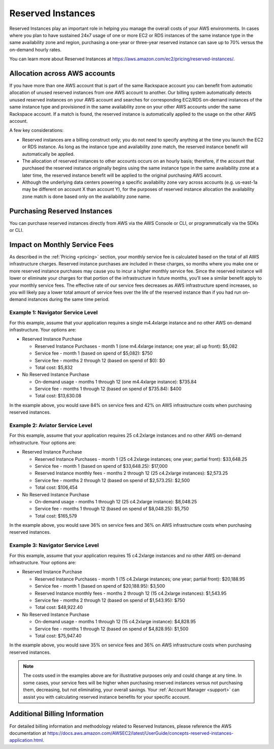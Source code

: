 .. _reserved_instances:

==================
Reserved Instances
==================

Reserved Instances play an important role in helping you manage the
overall costs of your AWS environments. In cases where you plan to have
sustained 24x7 usage of one or more EC2 or RDS instances of the same
instance type in the same availability zone and region, purchasing a
one-year or three-year reserved instance can save up to 70% versus the
on-demand hourly rates.

You can learn more about Reserved Instances at
https://aws.amazon.com/ec2/pricing/reserved-instances/.

Allocation across AWS accounts
------------------------------

If you have more than one AWS account that is part of the same Rackspace
account you can benefit from automatic allocation of unused reserved
instances from one AWS account to another. Our billing system automatically
detects unused reserved instances on your AWS account and searches for
corresponding EC2/RDS on-demand instances of the same instance type and
provisioned in the same availability zone on your other AWS accounts under
the same Rackspace account. If a match is found, the reserved instance is
automatically applied to the usage on the other AWS account.

A few key considerations:

* Reserved instances are a billing construct only; you do not need to specify
  anything at the time you launch the EC2 or RDS instance. As long as the
  instance type and availability zone match, the reserved instance benefit
  will automatically be applied.
* The allocation of reserved instances to other accounts occurs on an hourly
  basis; therefore, if the account that purchased the reserved instance
  originally begins using the same instance type in the same availability
  zone at a later time, the reserved instance benefit will be applied to
  the original purchasing AWS account.
* Although the underlying data centers powering a specific availability
  zone vary across accounts (e.g. us-east-1a may be different on account X
  than account Y), for the purposes of reserved instance allocation the
  availability zone match is done based only on the availability zone name.

Purchasing Reserved Instances
-----------------------------

You can purchase reserved instances directly from AWS via the AWS Console
or CLI, or programmatically via the SDKs or CLI.

Impact on Monthly Service Fees
------------------------------

As described in the :ref:`Pricing <pricing>` section, your monthly service
fee is calculated based on the total of all AWS infrastructure charges.
Reserved instance purchases are included in these charges, so months where
you make one or more reserved instance purchases may cause you to incur a
higher monthly service fee. Since the reserved instance will lower or
eliminate your charges for that portion of the infrastructure in future
months, you'll see a similar benefit apply to your monthly service fees. The
effective rate of our service fees decreases as AWS infrastructure spend
increases, so you will likely pay a lower total amount of service fees
over the life of the reserved instance than if you had run on-demand
instances during the same time period.

Example 1: Navigator Service Level
^^^^^^^^^^^^^^^^^^^^^^^^^^^^^^^^^^

For this example, assume that your application requires a single m4.4xlarge
instance and no other AWS on-demand infrastructure. Your options are:

* Reserved Instance Purchase

  * Reserved Instance Purchases - month 1 (one m4.4xlarge instance; one
    year; all up front): $5,082
  * Service fee - month 1 (based on spend of $5,082): $750
  * Service fee - months 2 through 12 (based on spend of $0): $0
  * Total cost: $5,832

* No Reserved Instance Purchase

  * On-demand usage - months 1 through 12 (one m4.4xlarge instance): $735.84
  * Service fee - months 1 through 12 (based on spend of $735.84): $400
  * Total cost: $13,630.08

In the example above, you would save 84% on service fees and 42% on AWS
infrastructure costs when purchasing reserved instances.

Example 2: Aviator Service Level
^^^^^^^^^^^^^^^^^^^^^^^^^^^^^^^^

For this example, assume that your application requires 25 c4.2xlarge
instances and no other AWS on-demand infrastructure. Your options are:

* Reserved Instance Purchase

  * Reserved Instance Purchases - month 1 (25 c4.2xlarge instances; one
    year; partial front): $33,648.25
  * Service fee - month 1 (based on spend of $33,648.25): $17,000
  * Reserved Instance monthly fees - months 2 through 12 (25 c4.2xlarge
    instances): $2,573.25
  * Service fee - months 2 through 12 (based on spend of $2,573.25): $2,500
  * Total cost: $106,454

* No Reserved Instance Purchase

  * On-demand usage - months 1 through 12 (25 c4.2xlarge instance): $8,048.25
  * Service fee - months 1 through 12 (based on spend of $8,048.25): $5,750
  * Total cost: $165,579

In the example above, you would save 36% on service fees and 36% on AWS
infrastructure costs when purchasing reserved instances.

Example 3: Navigator Service Level
^^^^^^^^^^^^^^^^^^^^^^^^^^^^^^^^^^

For this example, assume that your application requires 15 c4.2xlarge
instances and no other AWS on-demand infrastructure. Your options are:

* Reserved Instance Purchase

  * Reserved Instance Purchases - month 1 (15 c4.2xlarge instances; one
    year; partial front): $20,188.95
  * Service fee - month 1 (based on spend of $20,188.95): $3,500
  * Reserved Instance monthly fees - months 2 through 12 (15 c4.2xlarge
    instances): $1,543.95
  * Service fee - months 2 through 12 (based on spend of $1,543.95): $750
  * Total cost: $48,922.40

* No Reserved Instance Purchase

  * On-demand usage - months 1 through 12 (15 c4.2xlarge instance): $4,828.95
  * Service fee - months 1 through 12 (based on spend of $4,828.95): $1,500
  * Total cost: $75,947.40

In the example above, you would save 35% on service fees and 36% on AWS
infrastructure costs when purchasing reserved instances.

.. note::

  The costs used in the examples above are for illustrative purposes
  only and could change at any time. In some cases, your service fees will be
  higher when purchasing reserved instances versus not purchasing them,
  decreasing, but not eliminating, your overall savings. Your
  :ref:`Account Manager <support>` can assist you with calculating reserved
  instance benefits for your specific account.

Additional Billing Information
------------------------------

For detailed billing information and methodology related to Reserved
Instances, please reference the AWS documentation at
https://docs.aws.amazon.com/AWSEC2/latest/UserGuide/concepts-reserved-instances-application.html.
